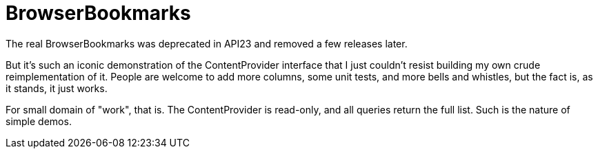 = BrowserBookmarks

The real BrowserBookmarks was deprecated in API23 and removed a few releases later.

But it's such an iconic demonstration of the ContentProvider interface that I just
couldn't resist building my own crude reimplementation of it.
People are welcome to add more columns, some unit tests, and more bells and whistles,
but the fact is, as it stands, it just works.

For small domain of "work", that is. The ContentProvider is read-only, and all queries
return the full list. Such is the nature of simple demos.
